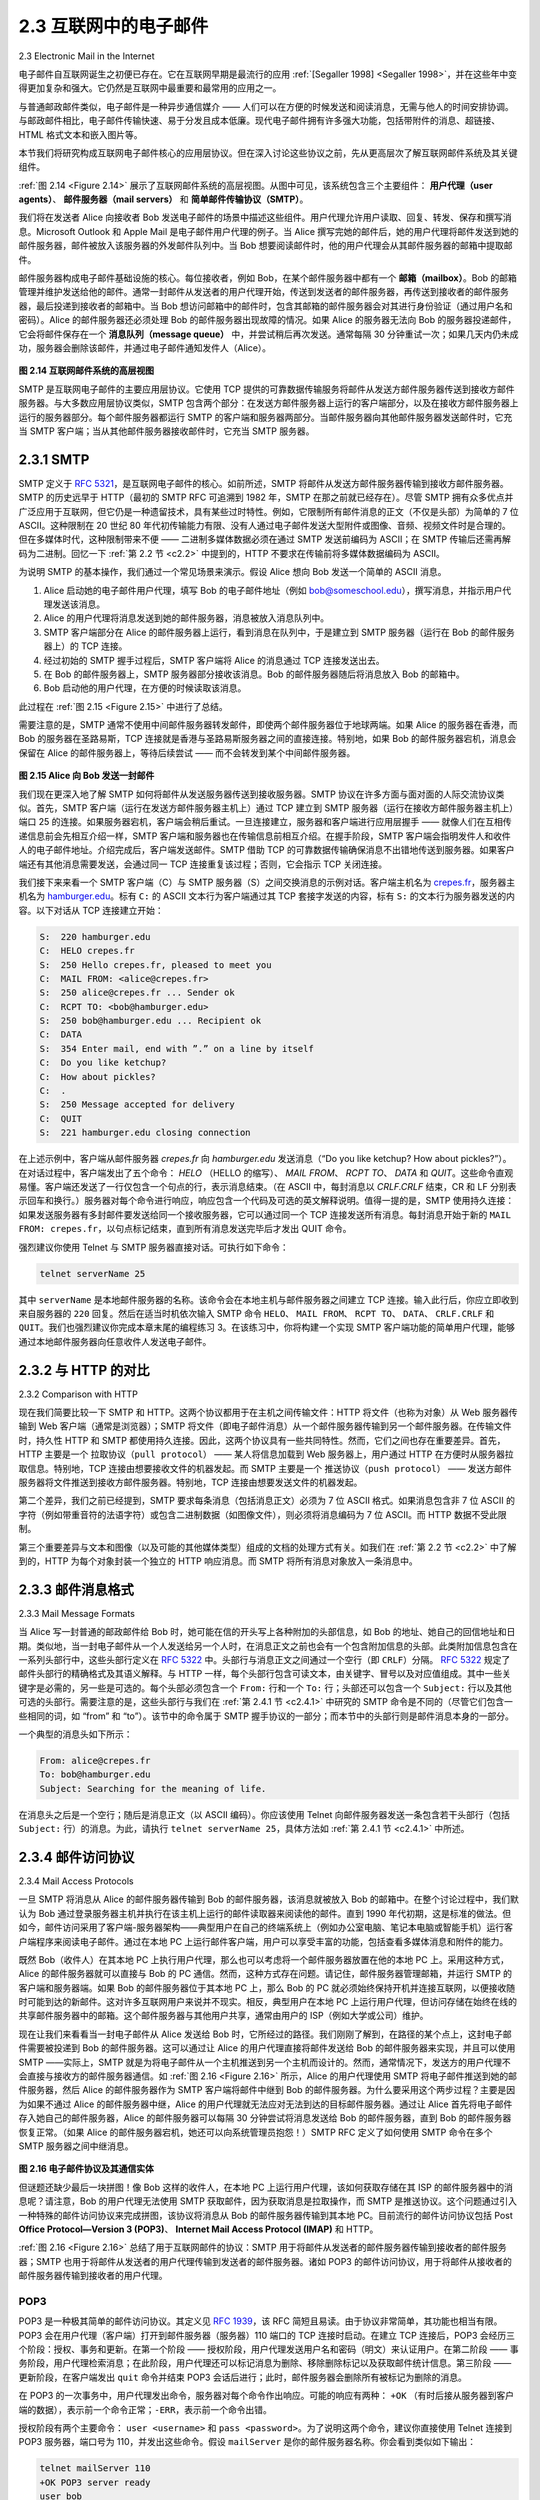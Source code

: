 .. _c2.3:

2.3 互联网中的电子邮件
=======================================
2.3 Electronic Mail in the Internet

电子邮件自互联网诞生之初便已存在。它在互联网早期是最流行的应用 :ref:`[Segaller 1998] <Segaller 1998>`，并在这些年中变得更加复杂和强大。它仍然是互联网中最重要和最常用的应用之一。

与普通邮政邮件类似，电子邮件是一种异步通信媒介 —— 人们可以在方便的时候发送和阅读消息，无需与他人的时间安排协调。与邮政邮件相比，电子邮件传输快速、易于分发且成本低廉。现代电子邮件拥有许多强大功能，包括带附件的消息、超链接、HTML 格式文本和嵌入图片等。

本节我们将研究构成互联网电子邮件核心的应用层协议。但在深入讨论这些协议之前，先从更高层次了解互联网邮件系统及其关键组件。

:ref:`图 2.14 <Figure 2.14>` 展示了互联网邮件系统的高层视图。从图中可见，该系统包含三个主要组件： **用户代理（user agents）**、 **邮件服务器（mail servers）** 和 **简单邮件传输协议（SMTP）**。

我们将在发送者 Alice 向接收者 Bob 发送电子邮件的场景中描述这些组件。用户代理允许用户读取、回复、转发、保存和撰写消息。Microsoft Outlook 和 Apple Mail 是电子邮件用户代理的例子。当 Alice 撰写完她的邮件后，她的用户代理将邮件发送到她的邮件服务器，邮件被放入该服务器的外发邮件队列中。当 Bob 想要阅读邮件时，他的用户代理会从其邮件服务器的邮箱中提取邮件。

邮件服务器构成电子邮件基础设施的核心。每位接收者，例如 Bob，在某个邮件服务器中都有一个 **邮箱（mailbox）**。Bob 的邮箱管理并维护发送给他的邮件。通常一封邮件从发送者的用户代理开始，传送到发送者的邮件服务器，再传送到接收者的邮件服务器，最后投递到接收者的邮箱中。当 Bob 想访问邮箱中的邮件时，包含其邮箱的邮件服务器会对其进行身份验证（通过用户名和密码）。Alice 的邮件服务器还必须处理 Bob 的邮件服务器出现故障的情况。如果 Alice 的服务器无法向 Bob 的服务器投递邮件，它会将邮件保存在一个 **消息队列（message queue）** 中，并尝试稍后再次发送。通常每隔 30 分钟重试一次；如果几天内仍未成功，服务器会删除该邮件，并通过电子邮件通知发件人（Alice）。

.. _Figure 2.14:

.. figure:: ../img/150-0.png 
   :align: center 

**图 2.14 互联网邮件系统的高层视图**

SMTP 是互联网电子邮件的主要应用层协议。它使用 TCP 提供的可靠数据传输服务将邮件从发送方邮件服务器传送到接收方邮件服务器。与大多数应用层协议类似，SMTP 包含两个部分：在发送方邮件服务器上运行的客户端部分，以及在接收方邮件服务器上运行的服务器部分。每个邮件服务器都运行 SMTP 的客户端和服务器两部分。当邮件服务器向其他邮件服务器发送邮件时，它充当 SMTP 客户端；当从其他邮件服务器接收邮件时，它充当 SMTP 服务器。

.. toggle::

    Electronic mail has been around since the beginning of the Internet. It was the most popular application
    when the Internet was in its infancy :ref:`[Segaller 1998] <Segaller 1998>` , and has become more elaborate and powerful over the years. It remains one of the Internet’s most important and utilized applications.

    As with ordinary postal mail, e-mail is an asynchronous communication medium—people send and read messages when it is convenient for them, without having to coordinate with other people’s schedules. In contrast with postal mail, electronic mail is fast, easy to distribute, and inexpensive. Modern e-mail has many powerful features, including messages with attachments, hyperlinks, HTML-formatted text, and embedded photos.

    In this section, we examine the application-layer protocols that are at the heart of Internet e-mail. But before we jump into an in-depth discussion of these protocols, let’s take a high-level view of the Internet mail system and its key components.

    :ref:`Figure 2.14 <Figure 2.14>` presents a high-level view of the Internet mail system. We see from this diagram that it has three major components: **user agents**, **mail servers**, and the **Simple Mail Transfer Protocol (SMTP)**.
    We now describe each of these components in the context of a sender, Alice, sending an e-mail message to a recipient, Bob. User agents allow users to read, reply to, forward, save, and compose messages. Microsoft Outlook and Apple Mail are examples of user agents for e-mail. When Alice is finished composing her message, her user agent sends the message to her mail server, where the message is placed in the mail server’s outgoing message queue. When Bob wants to read a message, his user agent retrieves the message from his mailbox in his mail server.

    Mail servers form the core of the e-mail infrastructure. Each recipient, such as Bob, has a **mailbox** located in one of the mail servers. Bob’s mailbox manages and maintains the messages that have been sent to him. A typical message starts its journey in the sender’s user agent, travels to the sender’s mail server, and travels to the recipient’s mail server, where it is deposited in the recipient’s mailbox. When Bob wants to access the messages in his mailbox, the mail server containing his mailbox authenticates Bob (with usernames and passwords). Alice’s mail server must also deal with failures in Bob’s mail server. If Alice’s server cannot deliver mail to Bob’s server, Alice’s server holds the message in a **message queue** and attempts to transfer the message later. Reattempts are often done every 30 minutes or so; if there is no success after several days, the server removes the message and notifies the sender (Alice) with an e-mail message.

    .. figure:: ../img/150-0.png 
    :align: center 

    **Figure 2.14 A high-level view of the Internet e-mail system**

    SMTP is the principal application-layer protocol for Internet electronic mail. It uses the reliable data transfer service of TCP to transfer mail from the sender’s mail server to the recipient’s mail server. As with most application-layer protocols, SMTP has two sides: a client side, which executes on the sender’s mail server, and a server side, which executes on the recipient’s mail server. Both the client and server sides of SMTP run on every mail server. When a mail server sends mail to other mail servers, it acts as an SMTP client. When a mail server receives mail from other mail servers, it acts as an SMTP server.

.. _c2.3.1:

2.3.1 SMTP
-------------------------------------------------------

SMTP 定义于 :rfc:`5321`，是互联网电子邮件的核心。如前所述，SMTP 将邮件从发送方邮件服务器传输到接收方邮件服务器。SMTP 的历史远早于 HTTP（最初的 SMTP RFC 可追溯到 1982 年，SMTP 在那之前就已经存在）。尽管 SMTP 拥有众多优点并广泛应用于互联网，但它仍是一种遗留技术，具有某些过时特性。例如，它限制所有邮件消息的正文（不仅是头部）为简单的 7 位 ASCII。这种限制在 20 世纪 80 年代初传输能力有限、没有人通过电子邮件发送大型附件或图像、音频、视频文件时是合理的。但在多媒体时代，这种限制带来不便 —— 二进制多媒体数据必须在通过 SMTP 发送前编码为 ASCII；在 SMTP 传输后还需再解码为二进制。回忆一下 :ref:`第 2.2 节 <c2.2>` 中提到的，HTTP 不要求在传输前将多媒体数据编码为 ASCII。

为说明 SMTP 的基本操作，我们通过一个常见场景来演示。假设 Alice 想向 Bob 发送一个简单的 ASCII 消息。

1. Alice 启动她的电子邮件用户代理，填写 Bob 的电子邮件地址（例如 bob@someschool.edu），撰写消息，并指示用户代理发送该消息。
2. Alice 的用户代理将消息发送到她的邮件服务器，消息被放入消息队列中。
3. SMTP 客户端部分在 Alice 的邮件服务器上运行，看到消息在队列中，于是建立到 SMTP 服务器（运行在 Bob 的邮件服务器上）的 TCP 连接。
4. 经过初始的 SMTP 握手过程后，SMTP 客户端将 Alice 的消息通过 TCP 连接发送出去。
5. 在 Bob 的邮件服务器上，SMTP 服务器部分接收该消息。Bob 的邮件服务器随后将消息放入 Bob 的邮箱中。
6. Bob 启动他的用户代理，在方便的时候读取该消息。

此过程在 :ref:`图 2.15 <Figure 2.15>` 中进行了总结。

需要注意的是，SMTP 通常不使用中间邮件服务器转发邮件，即使两个邮件服务器位于地球两端。如果 Alice 的服务器在香港，而 Bob 的服务器在圣路易斯，TCP 连接就是香港与圣路易斯服务器之间的直接连接。特别地，如果 Bob 的邮件服务器宕机，消息会保留在 Alice 的邮件服务器上，等待后续尝试 —— 而不会转发到某个中间邮件服务器。

.. _Figure 2.15:

.. figure:: ../img/152-0.png 
   :align: center 

**图 2.15 Alice 向 Bob 发送一封邮件**

我们现在更深入地了解 SMTP 如何将邮件从发送服务器传送到接收服务器。SMTP 协议在许多方面与面对面的人际交流协议类似。首先，SMTP 客户端（运行在发送方邮件服务器主机上）通过 TCP 建立到 SMTP 服务器（运行在接收方邮件服务器主机上）端口 25 的连接。如果服务器宕机，客户端会稍后重试。一旦连接建立，服务器和客户端进行应用层握手 —— 就像人们在互相传递信息前会先相互介绍一样，SMTP 客户端和服务器也在传输信息前相互介绍。在握手阶段，SMTP 客户端会指明发件人和收件人的电子邮件地址。介绍完成后，客户端发送邮件。SMTP 借助 TCP 的可靠数据传输确保消息不出错地传送到服务器。如果客户端还有其他消息需要发送，会通过同一 TCP 连接重复该过程；否则，它会指示 TCP 关闭连接。

我们接下来来看一个 SMTP 客户端（C）与 SMTP 服务器（S）之间交换消息的示例对话。客户端主机名为 `crepes.fr <http://crepes.fr/>`_，服务器主机名为 `hamburger.edu <http://hamburger.edu/>`_。标有 ``C:`` 的 ASCII 文本行为客户端通过其 TCP 套接字发送的内容，标有 ``S:`` 的文本行为服务器发送的内容。以下对话从 TCP 连接建立开始：

.. code:: smtp 

    S:  220 hamburger.edu
    C:  HELO crepes.fr
    S:  250 Hello crepes.fr, pleased to meet you
    C:  MAIL FROM: <alice@crepes.fr>
    S:  250 alice@crepes.fr ... Sender ok
    C:  RCPT TO: <bob@hamburger.edu>
    S:  250 bob@hamburger.edu ... Recipient ok
    C:  DATA
    S:  354 Enter mail, end with ”.” on a line by itself
    C:  Do you like ketchup?
    C:  How about pickles?
    C:  .
    S:  250 Message accepted for delivery
    C:  QUIT
    S:  221 hamburger.edu closing connection

在上述示例中，客户端从邮件服务器 `crepes.fr` 向 `hamburger.edu` 发送消息（“Do you like ketchup? How about pickles?”）。在对话过程中，客户端发出了五个命令： `HELO` （HELLO 的缩写）、 `MAIL FROM`、 `RCPT TO`、 `DATA` 和 `QUIT`。这些命令直观易懂。客户端还发送了一行仅包含一个句点的行，表示消息结束。（在 ASCII 中，每封消息以 `CRLF.CRLF` 结束，CR 和 LF 分别表示回车和换行。）服务器对每个命令进行响应，响应包含一个代码及可选的英文解释说明。值得一提的是，SMTP 使用持久连接：如果发送服务器有多封邮件要发送给同一个接收服务器，它可以通过同一个 TCP 连接发送所有消息。每封消息开始于新的 ``MAIL FROM: crepes.fr``，以句点标记结束，直到所有消息发送完毕后才发出 QUIT 命令。

强烈建议你使用 Telnet 与 SMTP 服务器直接对话。可执行如下命令：

.. code:: shell

    telnet serverName 25

其中 ``serverName`` 是本地邮件服务器的名称。该命令会在本地主机与邮件服务器之间建立 TCP 连接。输入此行后，你应立即收到来自服务器的 ``220`` 回复。然后在适当时机依次输入 SMTP 命令 ``HELO``、 ``MAIL FROM``、 ``RCPT TO``、 ``DATA``、 ``CRLF.CRLF`` 和 ``QUIT``。我们也强烈建议你完成本章末尾的编程练习 3。在该练习中，你将构建一个实现 SMTP 客户端功能的简单用户代理，能够通过本地邮件服务器向任意收件人发送电子邮件。

.. toggle::

    SMTP, defined in RFC 5321, is at the heart of Internet electronic mail. As mentioned above, SMTP transfers messages from senders’ mail servers to the recipients’ mail servers. SMTP is much older than HTTP. (The original SMTP RFC dates back to 1982, and SMTP was around long before that.) Although SMTP has numerous wonderful qualities, as evidenced by its ubiquity in the Internet, it is nevertheless a legacy technology that possesses certain archaic characteristics. For example, it restricts the body (not just the headers) of all mail messages to simple 7-bit ASCII. This restriction made sense in the early 1980s when transmission capacity was scarce and no one was e-mailing large attachments or large image, audio, or video files. But today, in the multimedia era, the 7-bit ASCII restriction is a bit of a pain —it requires binary multimedia data to be encoded to ASCII before being sent over SMTP; and it requires the corresponding ASCII message to be decoded back to binary after SMTP transport. Recall from :ref:`Section 2.2 <c2.2>` that HTTP does not require multimedia data to be ASCII encoded before transfer. 

    To illustrate the basic operation of SMTP, let’s walk through a common scenario. Suppose Alice wants to send Bob a simple ASCII message.

    1. Alice invokes her user agent for e-mail, provides Bob’s e-mail address (for example, bob@someschool.edu), composes a message, and instructs the user agent to send the message.
    2. Alice’s user agent sends the message to her mail server, where it is placed in a message queue.
    3. The client side of SMTP, running on Alice’s mail server, sees the message in the message queue. It opens a TCP connection to an SMTP server, running on Bob’s mail server.
    4. After some initial SMTP handshaking, the SMTP client sends Alice’s message into the TCP connection.
    5. At Bob’s mail server, the server side of SMTP receives the message. Bob’s mail server then places the message in Bob’s mailbox.
    6. Bob invokes his user agent to read the message at his convenience.

    The scenario is summarized in :ref:`Figure 2.15 <Figure 2.15>`.

    It is important to observe that SMTP does not normally use intermediate mail servers for sending mail, even when the two mail servers are located at opposite ends of the world. If Alice’s server is in Hong Kong and Bob’s server is in St. Louis, the TCP connection is a direct connection between the Hong Kong and St. Louis servers. In particular, if Bob’s mail server is down, the message remains in Alice’s mail server and waits for a new attempt—the message does not get placed in some intermediate mail server.

    .. figure:: ../img/152-0.png 
       :align: center 

    **Figure 2.15 Alice sends a message to Bob**

    Let’s now take a closer look at how SMTP transfers a message from a sending mail server to a receiving mail server. We will see that the SMTP protocol has many similarities with protocols that are used for face-to-face human interaction. First, the client SMTP (running on the sending mail server host) has TCP establish a connection to port 25 at the server SMTP (running on the receiving mail server host). If the server is down, the client tries again later. Once this connection is established, the server and client perform some application-layer handshaking—just as humans often introduce themselves before transferring information from one to another, SMTP clients and servers introduce themselves before transferring information. During this SMTP handshaking phase, the SMTP client indicates the e- mail address of the sender (the person who generated the message) and the e-mail address of the recipient. Once the SMTP client and server have introduced themselves to each other, the client sends the message. SMTP can count on the reliable data transfer service of TCP to get the message to the server without errors. The client then repeats this process over the same TCP connection if it has other messages to send to the server; otherwise, it instructs TCP to close the connection.

    Let’s next take a look at an example transcript of messages exchanged between an SMTP client (C) and an SMTP server (S). The hostname of the client is `crepes.fr <http://crepes.fr/>`_ and the hostname of the server is `hamburger.edu <http://hamburger.edu/>`_. The ASCII text lines prefaced with ``C:`` are exactly the lines the client sends into its TCP socket, and the ASCII text lines prefaced with ``S:`` are exactly the lines the server sends into its TCP socket. The following transcript begins as soon as the TCP connection is established.

    .. code:: smtp 

        S:  220 hamburger.edu
        C:  HELO crepes.fr
        S:  250 Hello crepes.fr, pleased to meet you
        C:  MAIL FROM: <alice@crepes.fr>
        S:  250 alice@crepes.fr ... Sender ok
    C:  RCPT TO: <bob@hamburger.edu>
    S:  250 bob@hamburger.edu ... Recipient ok
    C:  DATA
    S:  354 Enter mail, end with ”.” on a line by itself
    C:  Do you like ketchup?
    C:  How about pickles?
    C:  .
    S:  250 Message accepted for delivery
    C:  QUIT
    S:  221 hamburger.edu closing connection

    In the example above, the client sends a message (“Do you like ketchup? How about pickles?”) from mail server `crepes.fr` to mail server `hamburger.edu`. As part of the dialogue, the client issued five commands: `HELO` (an abbreviation for HELLO), `MAIL FROM`, `RCPT TO`, `DATA`,
    and `QUIT`. These commands are self-explanatory. The client also sends a line consisting of a single period, which indicates the end of the message to the server. (In ASCII jargon, each message ends with `CRLF.CRLF`, where `CR` and `LF` stand for carriage return and line feed, respectively.) The server issues replies to each command, with each reply having a reply code and some (optional) English- language explanation. We mention here that SMTP uses persistent connections: If the sending mail server has several messages to send to the same receiving mail server, it can send all of the messages over the same TCP connection. For each message, the client begins the process with a new ``MAIL FROM: crepes.fr``, designates the end of message with an isolated period, and issues QUIT only after all messages have been sent.

    It is highly recommended that you use Telnet to carry out a direct dialogue with an SMTP server. To do this, issue

    .. code:: shell

        telnet serverName 25

    where ``serverName`` is the name of a local mail server. When you do this, you are simply establishing a TCP connection between your local host and the mail server. After typing this line, you should immediately receive the ``220`` reply from the server. Then issue the SMTP commands ``HELO``, ``MAIL FROM``, ``RCPT TO``, ``DATA``, ``CRLF.CRLF``, and ``QUIT`` at the appropriate times. It is also highly recommended that you do Programming Assignment 3 at the end of this chapter. In that assignment, you’ll build a simple user agent that implements the client side of SMTP. It will allow you to send an e-mail message to an arbitrary recipient via a local mail server.

.. _c2.3.2:

2.3.2 与 HTTP 的对比
-------------------------------------------------------
2.3.2 Comparison with HTTP

现在我们简要比较一下 SMTP 和 HTTP。这两个协议都用于在主机之间传输文件：HTTP 将文件（也称为对象）从 Web 服务器传输到 Web 客户端（通常是浏览器）；SMTP 将文件（即电子邮件消息）从一个邮件服务器传输到另一个邮件服务器。在传输文件时，持久性 HTTP 和 SMTP 都使用持久连接。因此，这两个协议具有一些共同特性。然而，它们之间也存在重要差异。首先，HTTP 主要是一个 ``拉取协议（pull protocol）`` —— 某人将信息加载到 Web 服务器上，用户通过 HTTP 在方便时从服务器拉取信息。特别地，TCP 连接由想要接收文件的机器发起。而 SMTP 主要是一个 ``推送协议（push protocol）`` —— 发送方邮件服务器将文件推送到接收方邮件服务器。特别地，TCP 连接由想要发送文件的机器发起。

第二个差异，我们之前已经提到，SMTP 要求每条消息（包括消息正文）必须为 7 位 ASCII 格式。如果消息包含非 7 位 ASCII 的字符（例如带重音符的法语字符）或包含二进制数据（如图像文件），则必须将消息编码为 7 位 ASCII。而 HTTP 数据不受此限制。

第三个重要差异与文本和图像（以及可能的其他媒体类型）组成的文档的处理方式有关。如我们在 :ref:`第 2.2 节 <c2.2>` 中了解到的，HTTP 为每个对象封装一个独立的 HTTP 响应消息。而 SMTP 将所有消息对象放入一条消息中。

.. toggle::

    Let’s now briefly compare SMTP with HTTP. Both protocols are used to transfer files from one host to another: HTTP transfers files (also called objects) from a Web server to a Web client (typically a browser); SMTP transfers files (that is, e-mail messages) from one mail server to another mail server. When transferring the files, both persistent HTTP and SMTP use persistent connections. Thus, the two protocols have common characteristics. However, there are important differences. First, HTTP is mainly a ``pull protocol`` — someone loads information on a Web server and users use HTTP to pull the information from the server at their convenience. In particular, the TCP connection is initiated by the machine that wants to receive the file. On the other hand, SMTP is primarily a ``push protocol`` —the sending mail server pushes the file to the receiving mail server. In particular, the TCP connection is initiated by the machine that wants to send the file.

    A second difference, which we alluded to earlier, is that SMTP requires each message, including the body of each message, to be in 7-bit ASCII format. If the message contains characters that are not 7-bit ASCII (for example, French characters with accents) or contains binary data (such as an image file), then the message has to be encoded into 7-bit ASCII. HTTP data does not impose this restriction.

    A third important difference concerns how a document consisting of text and images (along with possibly
    other media types) is handled. As we learned in :ref:`Section 2.2 <c2.2>`, HTTP encapsulates each object in its own HTTP response message. SMTP places all of the message’s objects into one message.

.. _c2.3.3:

2.3.3 邮件消息格式
-------------------------------------------------------
2.3.3 Mail Message Formats

当 Alice 写一封普通的邮政邮件给 Bob 时，她可能在信的开头写上各种附加的头部信息，如 Bob 的地址、她自己的回信地址和日期。类似地，当一封电子邮件从一个人发送给另一个人时，在消息正文之前也会有一个包含附加信息的头部。此类附加信息包含在一系列头部行中，这些头部行定义在 :rfc:`5322` 中。头部行与消息正文之间通过一个空行（即 ``CRLF``）分隔。 :rfc:`5322` 规定了邮件头部行的精确格式及其语义解释。与 HTTP 一样，每个头部行包含可读文本，由关键字、冒号以及对应值组成。其中一些关键字是必需的，另一些是可选的。每个头部必须包含一个 ``From:`` 行和一个 ``To:`` 行；头部还可以包含一个 ``Subject:`` 行以及其他可选的头部行。需要注意的是，这些头部行与我们在 :ref:`第 2.4.1 节 <c2.4.1>` 中研究的 SMTP 命令是不同的（尽管它们包含一些相同的词，如 “from” 和 “to”）。该节中的命令属于 SMTP 握手协议的一部分；而本节中的头部行则是邮件消息本身的一部分。

一个典型的消息头如下所示：

.. code:: SMTP 

    From: alice@crepes.fr
    To: bob@hamburger.edu
    Subject: Searching for the meaning of life.

在消息头之后是一个空行；随后是消息正文（以 ASCII 编码）。你应该使用 Telnet 向邮件服务器发送一条包含若干头部行（包括 ``Subject:`` 行）的消息。为此，请执行 ``telnet serverName 25``，具体方法如 :ref:`第 2.4.1 节 <c2.4.1>` 中所述。

.. toggle::

    When Alice writes an ordinary snail-mail letter to Bob, she may include all kinds of peripheral header information at the top of the letter, such as Bob’s address, her own return address, and the date. Similarly, when an e-mail message is sent from one person to another, a header containing peripheral information precedes the body of the message itself. This peripheral information is contained in a series of header lines, which are defined in :rfc:`5322`. The header lines and the body of the message are separated by a blank line (that is, by ``CRLF``). :rfc:`5322` specifies the exact format for mail header lines as well as their semantic interpretations. As with HTTP, each header line contains readable text, consisting of a keyword followed by a colon followed by a value. Some of the keywords are required and others are optional. Every header must have a ``From:`` header line and a ``To:`` header line; a header may include a ``Subject:`` header line as well as other optional header lines. It is important to note that these header lines are different from the SMTP commands we studied in :ref:`Section 2.4.1 <c2.4.1>` (even though they contain some common words such as “from” and “to”). The commands in that section were part of the SMTP handshaking protocol; the header lines examined in this section are part of the mail message itself.

    A typical message header looks like this:

    .. code:: SMTP 

        From: alice@crepes.fr
        To: bob@hamburger.edu
        Subject: Searching for the meaning of life.

    After the message header, a blank line follows; then the message body (in ASCII) follows. You should use Telnet to send a message to a mail server that contains some header lines, including the ``Subject:`` header line. To do this, issue ``telnet serverName 25``, as discussed in :ref:`Section 2.4.1 <c2.4.1>`.

.. _c2.3.4:

2.3.4 邮件访问协议
-------------------------------------------------------
2.3.4 Mail Access Protocols

一旦 SMTP 将消息从 Alice 的邮件服务器传输到 Bob 的邮件服务器，该消息就被放入 Bob 的邮箱中。在整个讨论过程中，我们默认为 Bob 通过登录服务器主机并执行在该主机上运行的邮件读取器来阅读他的邮件。直到 1990 年代初期，这是标准的做法。但如今，邮件访问采用了客户端-服务器架构——典型用户在自己的终端系统上（例如办公室电脑、笔记本电脑或智能手机）运行客户端程序来阅读电子邮件。通过在本地 PC 上运行邮件客户端，用户可以享受丰富的功能，包括查看多媒体消息和附件的能力。

既然 Bob（收件人）在其本地 PC 上执行用户代理，那么也可以考虑将一个邮件服务器放置在他的本地 PC 上。采用这种方式，Alice 的邮件服务器就可以直接与 Bob 的 PC 通信。然而，这种方式存在问题。请记住，邮件服务器管理邮箱，并运行 SMTP 的客户端和服务器端。如果 Bob 的邮件服务器位于其本地 PC 上，那么 Bob 的 PC 就必须始终保持开机并连接互联网，以便接收随时可能到达的新邮件。这对许多互联网用户来说并不现实。相反，典型用户在本地 PC 上运行用户代理，但访问存储在始终在线的共享邮件服务器中的邮箱。这个邮件服务器与其他用户共享，通常由用户的 ISP（例如大学或公司）维护。

现在让我们来看看当一封电子邮件从 Alice 发送给 Bob 时，它所经过的路径。我们刚刚了解到，在路径的某个点上，这封电子邮件需要被投递到 Bob 的邮件服务器。这可以通过让 Alice 的用户代理直接将邮件发送给 Bob 的邮件服务器来实现，并且可以使用 SMTP ——实际上，SMTP 就是为将电子邮件从一个主机推送到另一个主机而设计的。然而，通常情况下，发送方的用户代理不会直接与接收方的邮件服务器通信。如 :ref:`图 2.16 <Figure 2.16>` 所示，Alice 的用户代理使用 SMTP 将电子邮件推送到她的邮件服务器，然后 Alice 的邮件服务器作为 SMTP 客户端将邮件中继到 Bob 的邮件服务器。为什么要采用这个两步过程？主要是因为如果不通过 Alice 的邮件服务器中继，Alice 的用户代理就无法应对无法到达的目标邮件服务器。通过让 Alice 首先将电子邮件存入她自己的邮件服务器，Alice 的邮件服务器可以每隔 30 分钟尝试将消息发送给 Bob 的邮件服务器，直到 Bob 的邮件服务器恢复正常。（如果 Alice 的邮件服务器宕机，她还可以向系统管理员抱怨！）SMTP RFC 定义了如何使用 SMTP 命令在多个 SMTP 服务器之间中继消息。

.. _Figure 2.16:

.. figure:: ../img/156-0.png 
   :align: center 

**图 2.16 电子邮件协议及其通信实体**

但谜题还缺少最后一块拼图！像 Bob 这样的收件人，在本地 PC 上运行用户代理，该如何获取存储在其 ISP 的邮件服务器中的消息呢？请注意，Bob 的用户代理无法使用 SMTP 获取邮件，因为获取消息是拉取操作，而 SMTP 是推送协议。这个问题通过引入一种特殊的邮件访问协议来完成拼图，该协议将消息从 Bob 的邮件服务器传输到其本地 PC。目前流行的邮件访问协议包括 Post **Office Protocol—Version 3 (POP3)**、 **Internet Mail Access Protocol (IMAP)** 和 HTTP。

:ref:`图 2.16 <Figure 2.16>` 总结了用于互联网邮件的协议：SMTP 用于将邮件从发送者的邮件服务器传输到接收者的邮件服务器；SMTP 也用于将邮件从发送者的用户代理传输到发送者的邮件服务器。诸如 POP3 的邮件访问协议，用于将邮件从接收者的邮件服务器传输到接收者的用户代理。

.. toggle::

    Once SMTP delivers the message from Alice’s mail server to Bob’s mail server, the message is placed in Bob’s mailbox. Throughout this discussion we have tacitly assumed that Bob reads his mail by logging onto the server host and then executing a mail reader that runs on that host. Up until the early 1990s this was the standard way of doing things. But today, mail access uses a client-server architecture—the typical user reads e-mail with a client that executes on the user’s end system, for example, on an office PC, a laptop, or a smartphone. By executing a mail client on a local PC, users enjoy a rich set of features, including the ability to view multimedia messages and attachments.

    Given that Bob (the recipient) executes his user agent on his local PC, it is natural to consider placing a mail server on his local PC as well. With this approach, Alice’s mail server would dialogue directly with Bob’s PC. There is a problem with this approach, however. Recall that a mail server manages mailboxes and runs the client and server sides of SMTP. If Bob’s mail server were to reside on his local PC, then Bob’s PC would have to remain always on, and connected to the Internet, in order to receive new mail, which can arrive at any time. This is impractical for many Internet users. Instead, a typical user runs a user agent on the local PC but accesses its mailbox stored on an always-on shared mail server. This mail server is shared with other users and is typically maintained by the user’s ISP (for example, university or company).

    Now let’s consider the path an e-mail message takes when it is sent from Alice to Bob. We just learned that at some point along the path the e-mail message needs to be deposited in Bob’s mail server. This could be done simply by having Alice’s user agent send the message directly to Bob’s mail server. and this could be done with SMTP—indeed, SMTP has been designed for pushing e-mail from one host to another. However, typically the sender’s user agent does not dialogue directly with the recipient’s mail server. Instead, as shown in :ref:`Figure 2.16 <Figure 2.16>`, Alice’s user agent uses SMTP to push the e-mail message into her mail server, then Alice’s mail server uses SMTP (as an SMTP client) to relay the e-mail message to Bob’s mail server. Why the two-step procedure? Primarily because without relaying through Alice’s mail server, Alice’s user agent doesn’t have any recourse to an unreachable destination mail server. By having Alice first deposit the e-mail in her own mail server, Alice’s mail server can repeatedly try to send the message to Bob’s mail server, say every 30 minutes, until Bob’s mail server becomes operational. (And if Alice’s mail server is down, then she has the recourse of complaining to her system administrator!) The SMTP RFC defines how the SMTP commands can be used to relay a message across multiple SMTP servers.

    .. figure:: ../img/156-0.png 
       :align: center 

    **Figure 2.16 E-mail protocols and their communicating entities**

    But there is still one missing piece to the puzzle! How does a recipient like Bob, running a user agent on his local PC, obtain his messages, which are sitting in a mail server within Bob’s ISP? Note that Bob’s user agent can’t use SMTP to obtain the messages because obtaining the messages is a pull operation, whereas SMTP is a push protocol. The puzzle is completed by introducing a special mail access protocol that transfers messages from Bob’s mail server to his local PC. There are currently a number of popular mail access protocols, including Post **Office Protocol—Version 3 (POP3)**, **Internet Mail Access Protocol (IMAP)**, and HTTP.

    :ref:`Figure 2.16 <Figure 2.16>` provides a summary of the protocols that are used for Internet mail: SMTP is used to transfer mail from the sender’s mail server to the recipient’s mail server; SMTP is also used to transfer mail from the sender’s user agent to the sender’s mail server. A mail access protocol, such as POP3, is used to transfer mail from the recipient’s mail server to the recipient’s user agent.

POP3
~~~~~

POP3 是一种极其简单的邮件访问协议。其定义见 :rfc:`1939`，该 RFC 简短且易读。由于协议非常简单，其功能也相当有限。POP3 会在用户代理（客户端）打开到邮件服务器（服务器）110 端口的 TCP 连接时启动。在建立 TCP 连接后，POP3 会经历三个阶段：授权、事务和更新。在第一个阶段 —— 授权阶段，用户代理发送用户名和密码（明文）来认证用户。在第二阶段 —— 事务阶段，用户代理检索消息；在此阶段，用户代理还可以标记消息为删除、移除删除标记以及获取邮件统计信息。第三阶段 —— 更新阶段，在客户端发出 ``quit`` 命令并结束 POP3 会话后进行；此时，邮件服务器会删除所有被标记为删除的消息。

在 POP3 的一次事务中，用户代理发出命令，服务器对每个命令作出响应。可能的响应有两种： ``+OK`` （有时后接从服务器到客户端的数据），表示前一个命令正常；``-ERR``，表示前一个命令出错。

授权阶段有两个主要命令： ``user <username>`` 和 ``pass <password>``。为了说明这两个命令，建议你直接使用 Telnet 连接到 POP3 服务器，端口号为 110，并发出这些命令。假设 ``mailServer`` 是你的邮件服务器名称。你会看到类似如下输出：

.. code::

    telnet mailServer 110
    +OK POP3 server ready
    user bob
    +OK
    pass hungry
    +OK user successfully logged on

如果你拼写错误某个命令，POP3 服务器将返回 ``-ERR`` 消息。

现在我们来看事务阶段。使用 POP3 的用户代理通常可以配置为“下载并删除”或“下载并保留”。POP3 用户代理发出的命令序列取决于其工作模式。在下载并删除模式中，用户代理将发出 ``list``、``retr`` 和 ``dele`` 命令。例如，假设用户邮箱中有两条消息。以下对话中， ``C:`` （客户端）为用户代理， ``S:`` （服务器）为邮件服务器。事务过程可能如下所示：

.. code::

    C: list
    S: 1 498
    S: 2 912
    S: .
    C: retr 1
    S: (blah blah ...
    S: .................
    S: ..........blah)
    S: .
    C: dele 1
    C: retr 2
    S: (blah blah ...
    S: .................
    S: ..........blah)
    S: .
    C: dele 2
    C: quit
    S: +OK POP3 server signing off

用户代理首先请求邮件服务器列出每条已存储消息的大小。然后用户代理检索并删除每条消息。请注意，在授权阶段之后，用户代理仅使用了四个命令： ``list``、 ``retr``、 ``dele`` 和 ``quit``。这些命令的语法在 :rfc:`1939` 中有定义。处理完 quit 命令后，POP3 服务器进入更新阶段，并从邮箱中移除消息 1 和 2。

该下载并删除模式的问题在于收件人 Bob 可能是个游牧用户，可能希望从多台设备上访问邮件，例如他的办公电脑、家用电脑和便携设备。下载并删除模式会将 Bob 的邮件分散在这三台机器上；特别是，如果 Bob 首先在办公室电脑上阅读了某封邮件，他晚上回家后就无法再在便携设备上阅读该邮件了。而在下载并保留模式中，用户代理在下载邮件后保留服务器上的副本。这样 Bob 就可以从不同的设备上重复阅读邮件；他可以在工作时阅读一封邮件，然后在周末从家里再次访问。

在用户代理与邮件服务器之间的 POP3 会话期间，POP3 服务器会维护一些状态信息；尤其是，它会记录哪些用户邮件被标记为删除。然而，POP3 服务器不会在多个会话之间保留状态信息。这种跨会话无状态的特性极大地简化了 POP3 服务器的实现。

.. toggle::

    POP3 is an extremely simple mail access protocol. It is defined in :ref:`[RFC 1939] <RFC 1939>` , which is short and quite readable. Because the protocol is so simple, its functionality is rather limited. POP3 begins when the user agent (the client) opens a TCP connection to the mail server (the server) on port 110. With the TCP connection established, POP3 progresses through three phases: authorization, transaction, and update. During the first phase, authorization, the user agent sends a username and a password (in the clear) to authenticate the user. During the second phase, transaction, the user agent retrieves messages; also during this phase, the user agent can mark messages for deletion, remove deletion marks, and obtain mail statistics. The third phase, update, occurs after the client has issued the ``quit`` command, ending the POP3 session; at this time, the mail server deletes the messages that were marked for deletion.

    In a POP3 transaction, the user agent issues commands, and the server responds to each command with a reply. There are two possible responses: ``+OK`` (sometimes followed by server-to-client data), used by the server to indicate that the previous command was fine; and ``-ERR``, used by the server to indicate that something was wrong with the previous command.

    The authorization phase has two principal commands: ``user <username>`` and ``pass <password>``. To illustrate these two commands, we suggest that you Telnet directly into a POP3 server, using port 110, and issue these commands. Suppose that ``mailServer`` is the name of your mail server. You will see something like:

    .. code::

        telnet mailServer 110
        +OK POP3 server ready
        user bob
        +OK
        pass hungry
        +OK user successfully logged on

    If you misspell a command, the POP3 server will reply with an ``-ERR`` message.

    Now let’s take a look at the transaction phase. A user agent using POP3 can often be configured (by the user) to “download and delete” or to “download and keep.” The sequence of commands issued by a POP3 user agent depends on which of these two modes the user agent is operating in. In the download-and-delete mode, the user agent will issue the ``list``, ``retr``, and ``dele`` commands. As an example, suppose the user has two messages in his or her mailbox. In the dialogue below, ``C:`` (standing for client) is the user agent and ``S:`` (standing for server) is the mail server. The transaction will look something like:

    .. code::

        C: list
        S: 1 498
        S: 2 912
        S: .
        C: retr 1
        S: (blah blah ...
        S: .................
        S: ..........blah)
        S: .
        C: dele 1
        C: retr 2
        S: (blah blah ...
        S: .................
        S: ..........blah)
        S: .
        C: dele 2
        C: quit
        S: +OK POP3 server signing off

    The user agent first asks the mail server to list the size of each of the stored messages. The user agent then retrieves and deletes each message from the server. Note that after the authorization phase, the
    user agent employed only four commands: ``list``, ``retr``, ``dele``, and ``quit``. The syntax for these commands is defined in RFC 1939. After processing the quit command, the POP3 server enters the
    update phase and removes messages 1 and 2 from the mailbox.

    A problem with this download-and-delete mode is that the recipient, Bob, may be nomadic and may want to access his mail messages from multiple machines, for example, his office PC, his home PC, and his portable computer. The download-and-delete mode partitions Bob’s mail messages over these three machines; in particular, if Bob first reads a message on his office PC, he will not be able to reread the message from his portable at home later in the evening. In the download-and-keep mode, the user agent leaves the messages on the mail server after downloading them. In this case, Bob can reread messages from different machines; he can access a message from work and access it again later in the week from home.

    During a POP3 session between a user agent and the mail server, the POP3 server maintains some state information; in particular, it keeps track of which user messages have been marked deleted. However, the POP3 server does not carry state information across POP3 sessions. This lack of state information across sessions greatly simplifies the implementation of a POP3 server.

IMAP
~~~~~

使用 POP3 访问时，一旦 Bob 将邮件下载到本地机器，他可以创建邮件文件夹并将已下载的邮件移动到这些文件夹中。Bob 然后可以删除邮件、在文件夹之间移动邮件，或按发件人姓名或主题搜索邮件。但这种“文件夹和本地机器上的邮件”的模式对游牧用户来说是个问题，他们更希望在远程服务器上维护一个文件夹结构，以便可以从任何计算机访问。这在 POP3 中是不可能的 —— POP3 协议不提供创建远程文件夹并将消息分配给文件夹的能力。

为了解决这个问题以及其他问题，IMAP 协议被设计出来，其定义见 :rfc:`3501`。与 POP3 一样，IMAP 是一种邮件访问协议。它具有比 POP3 更多的功能，但也显著更复杂。（因此客户端和服务器端的实现也复杂得多。）

IMAP 服务器会将每条消息关联到一个文件夹；当消息首次到达服务器时，它被关联到收件人的 INBOX 文件夹。收件人随后可以将消息移动到用户创建的新文件夹中、读取消息、删除消息，等等。IMAP 协议提供命令，允许用户创建文件夹并在文件夹之间移动消息。IMAP 还提供命令，允许用户在远程文件夹中搜索满足特定条件的消息。请注意，与 POP3 不同，IMAP 服务器在多个 IMAP 会话之间维护用户状态信息 —— 例如文件夹名称及哪些消息属于哪些文件夹。

IMAP 的另一个重要特性是，它支持一些命令，允许用户代理仅获取消息的一部分。例如，用户代理可以仅获取消息头，或仅获取一个多部分 MIME 消息中的某一部分。当用户代理与邮件服务器之间的连接带宽较低（例如低速调制解调器连接）时，此功能非常有用。带宽受限时，用户可能不希望下载邮箱中所有邮件，尤其是不愿意下载那些可能包含音频或视频片段的长消息。

.. toggle::

    With POP3 access, once Bob has downloaded his messages to the local machine, he can create mail folders and move the downloaded messages into the folders. Bob can then delete messages, move messages across folders, and search for messages (by sender name or subject). But this paradigm— namely, folders and messages in the local machine—poses a problem for the nomadic user, who would prefer to maintain a folder hierarchy on a remote server that can be accessed from any computer. This is not possible with POP3—the POP3 protocol does not provide any means for a user to create remote folders and assign messages to folders.
    To solve this and other problems, the IMAP protocol, defined in :ref:`[RFC 3501] <RFC 3501>`, was invented. Like POP3, IMAP is a mail access protocol. It has many more features than POP3, but it is also significantly more complex. (And thus the client and server side implementations are significantly more complex.)

    An IMAP server will associate each message with a folder; when a message first arrives at the server, it is associated with the recipient’s INBOX folder. The recipient can then move the message into a new, user-created folder, read the message, delete the message, and so on. The IMAP protocol provides commands to allow users to create folders and move messages from one folder to another. IMAP also provides commands that allow users to search remote folders for messages matching specific criteria. Note that, unlike POP3, an IMAP server maintains user state information across IMAP sessions—for example, the names of the folders and which messages are associated with which folders.

    Another important feature of IMAP is that it has commands that permit a user agent to obtain components of messages. For example, a user agent can obtain just the message header of a message or just one part of a multipart MIME message. This feature is useful when there is a low-bandwidth connection (for example, a slow-speed modem link) between the user agent and its mail server. With a low-bandwidth connection, the user may not want to download all of the messages in its mailbox, particularly avoiding long messages that might contain, for example, an audio or video clip.

基于 Web 的电子邮件
~~~~~~~~~~~~~~~~~~~~
Web-Based E-Mail

如今，越来越多的用户通过 Web 浏览器发送和访问电子邮件。Hotmail 在 1990 年代中期首次引入了基于 Web 的访问。现在，Google、Yahoo! 以及几乎所有大学和大型公司都提供基于 Web 的电子邮件服务。使用这种服务时，用户代理是一个普通的 Web 浏览器，用户通过 HTTP 与远程邮箱通信。当收件人（如 Bob）想访问其邮箱中的邮件时，电子邮件是通过 HTTP 协议从 Bob 的邮件服务器发送到 Bob 的浏览器，而不是使用 POP3 或 IMAP 协议。当发件人（如 Alice）想发送邮件时，电子邮件是通过 HTTP 从她的浏览器发送到她的邮件服务器，而不是通过 SMTP。然而，Alice 的邮件服务器仍然使用 SMTP 向其他邮件服务器发送消息，并从它们接收消息。

.. toggle::

    More and more users today are sending and accessing their e-mail through their Web browsers. Hotmail introduced Web-based access in the mid 1990s. Now Web-based e-mail is also provided by Google, Yahoo!, as well as just about every major university and corporation. With this service, the user agent is an ordinary Web browser, and the user communicates with its remote mailbox via HTTP. When a recipient, such as Bob, wants to access a message in his mailbox, the e-mail message is sent from Bob’s mail server to Bob’s browser using the HTTP protocol rather than the POP3 or IMAP protocol. When a sender, such as Alice, wants to send an e-mail message, the e-mail message is sent from her browser to her mail server over HTTP rather than over SMTP. Alice’s mail server, however, still sends messages to, and receives messages from, other mail servers using SMTP.